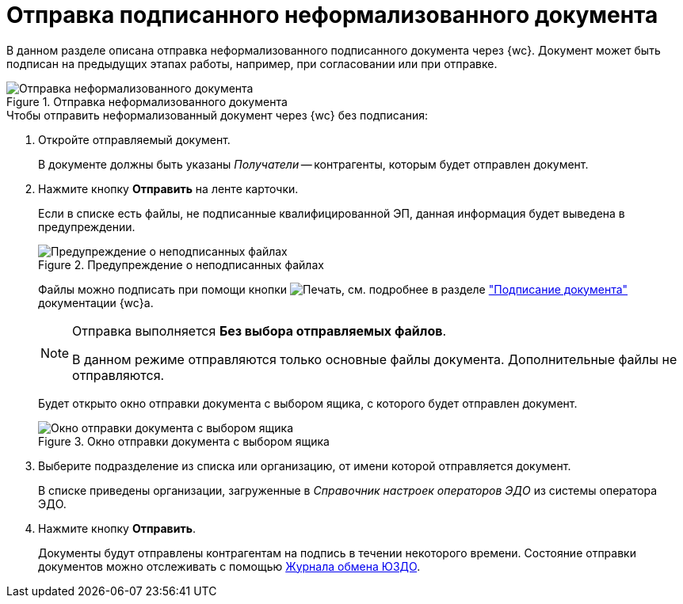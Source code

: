 = Отправка подписанного неформализованного документа

В данном разделе описана отправка неформализованного подписанного документа через {wc}. Документ может быть подписан на предыдущих этапах работы, например, при согласовании или при отправке.

.Отправка неформализованного документа
image::send-informal.png[Отправка неформализованного документа]

.Чтобы отправить неформализованный документ через {wc} без подписания:
. Откройте отправляемый документ.
+
В документе должны быть указаны _Получатели_ -- контрагенты, которым будет отправлен документ.
+
. Нажмите кнопку *Отправить* на ленте карточки.
+
Если в списке есть файлы, не подписанные квалифицированной ЭП, данная информация будет выведена в предупреждении.
+
.Предупреждение о неподписанных файлах
image::send-informal-warning.png[Предупреждение о неподписанных файлах]
+
Файлы можно подписать при помощи кнопки image:webclient:user:buttons/signature-stamp-contour.png[Печать], см. подробнее в разделе xref:webclient:user:docs-sign.adoc#signing["Подписание документа"] документации {wc}а.
+
[NOTE]
====
Отправка выполняется *Без выбора отправляемых файлов*.

В данном режиме отправляются только основные файлы документа. Дополнительные файлы не отправляются.
====
+
Будет открыто окно отправки документа с выбором ящика, с которого будет отправлен документ.
+
.Окно отправки документа с выбором ящика
image::send-informal-box.png[Окно отправки документа с выбором ящика]
+
. Выберите подразделение из списка или организацию, от имени которой отправляется документ.
+
В списке приведены организации, загруженные в _Справочник настроек операторов ЭДО_ из системы оператора ЭДО.
+
. Нажмите кнопку *Отправить*.
+
Документы будут отправлены контрагентам на подпись в течении некоторого времени. Состояние отправки документов можно отслеживать с помощью xref:log.adoc[Журнала обмена ЮЗДО].
